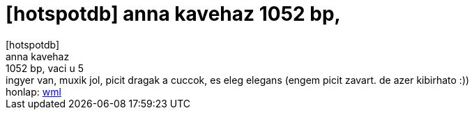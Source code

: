 = [hotspotdb] anna kavehaz 1052 bp,

:slug: hotspotdb_anna_kavehaz_1052_bp
:category: regi
:tags: hu
:date: 2005-08-04T19:09:26Z
++++
[hotspotdb]<br> anna kavehaz<br> 1052 bp, vaci u 5<br> ingyer van, muxik jol, picit dragak a cuccok, es eleg elegans (engem picit zavart. de azer kibirhato :))<br> honlap: <a href="http://wap.hotspotter.hu/hu_details.php?id=89" target="_self">wml</a>
++++
